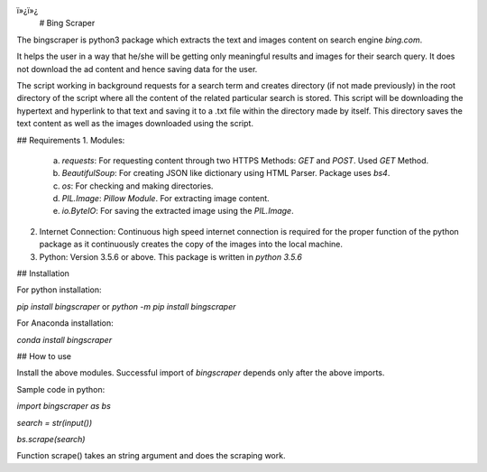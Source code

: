 ï»¿ï»¿
 # Bing Scraper

The bingscraper is python3 package which extracts the text and images content on search engine `bing.com`.

It helps the user in a way that he/she will be getting only meaningful results and images for their search query. It does not download the ad content and hence saving data for the user.

The script working in background requests for a search term and creates directory (if not made previously) in the root directory of the script where all the content of the related particular search is stored. This script will be downloading the hypertext and hyperlink to that text and saving it to a .txt file within the directory made by itself. This directory saves the text content as well as the images downloaded using the script.

## Requirements
1.	Modules:

    a. `requests`: For requesting content through two HTTPS Methods: `GET` and `POST`. Used `GET` Method.

    b. `BeautifulSoup`: For creating JSON like dictionary using HTML Parser. Package uses `bs4`.

    c. `os`: For checking and making directories.

    d. `PIL.Image`: `Pillow Module`. For extracting image content.

    e. `io.ByteIO`: For saving the extracted image using the `PIL.Image`.

2.	Internet Connection: Continuous high speed internet connection is required for the proper function of the python package as  it continuously creates the copy of the images into the local machine.

3.  Python: Version 3.5.6 or above. This package is written in `python 3.5.6`

## Installation

For python installation:

`pip install bingscraper`
or 
`python -m pip install bingscraper`

For Anaconda installation:

`conda install bingscraper`

## How to use

Install the above modules. Successful import of `bingscraper` depends only after the above imports.

Sample code in python:

`import bingscraper as bs`

`search = str(input())`

`bs.scrape(search)`

Function scrape() takes an string argument and does the scraping work.


